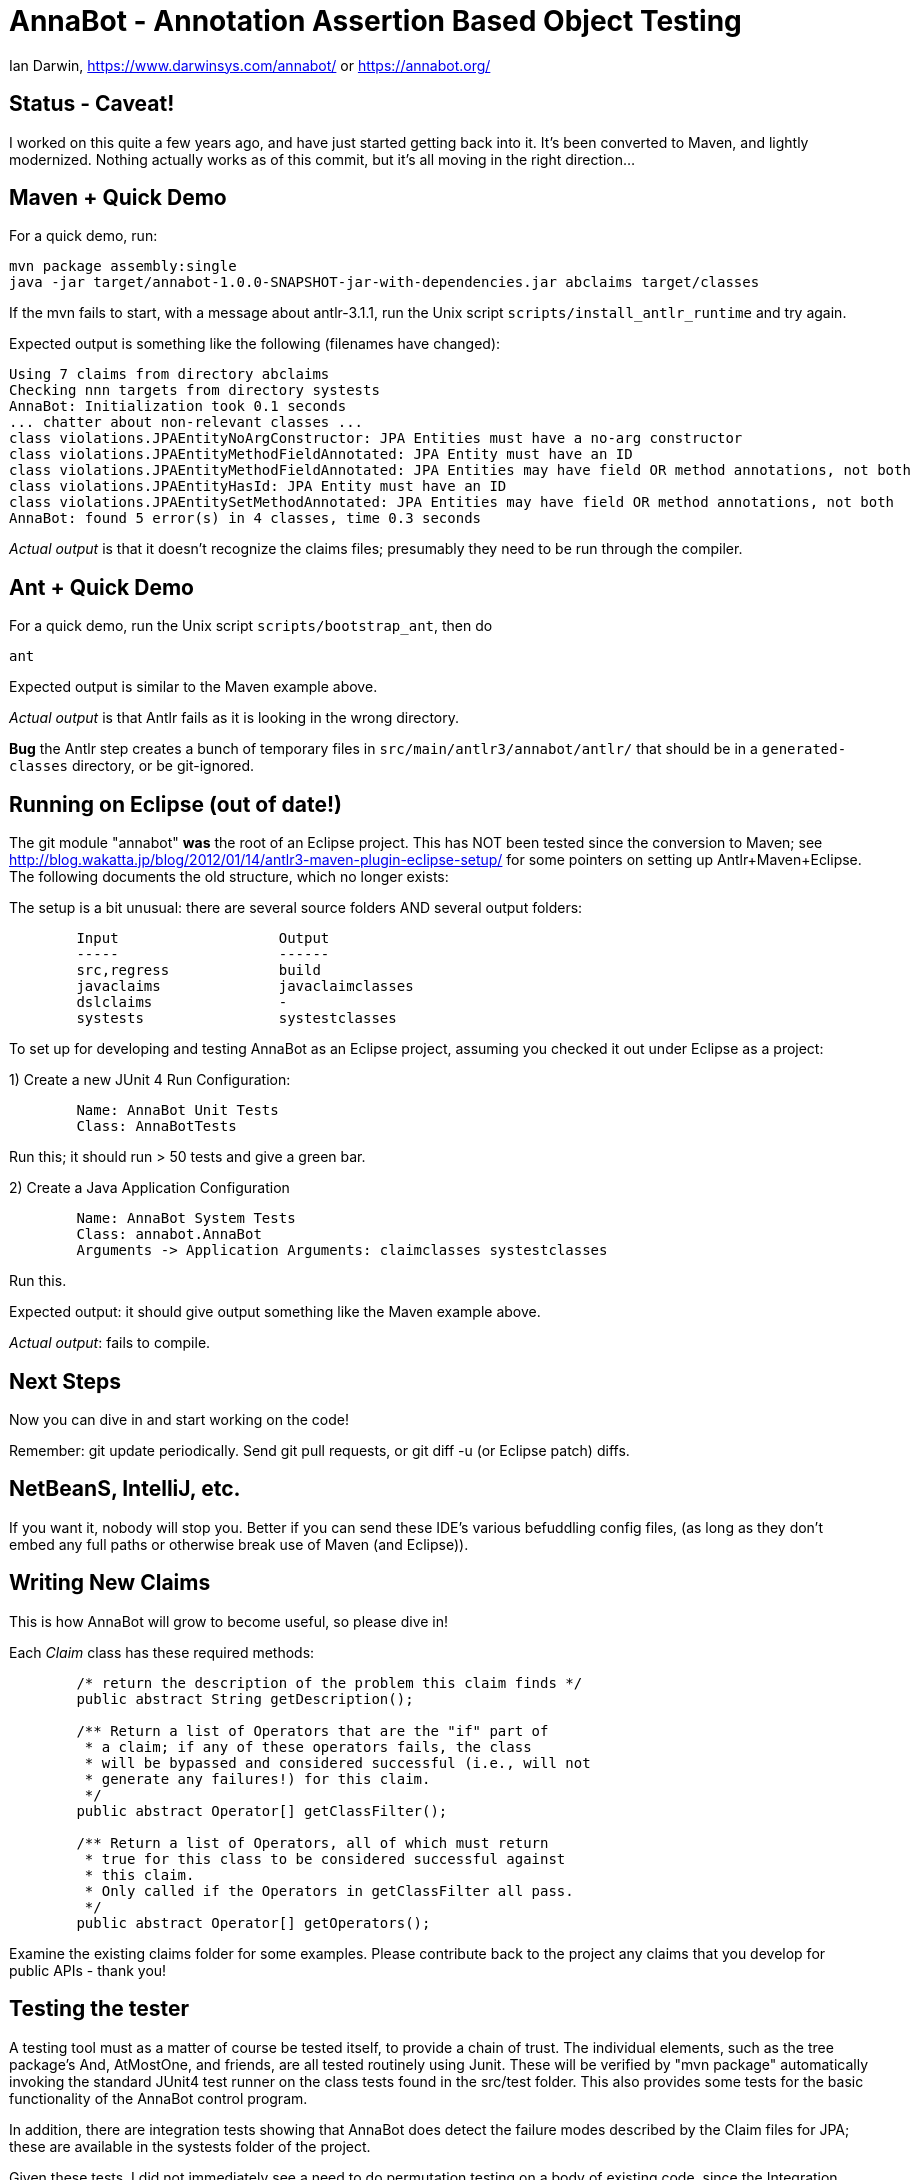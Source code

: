 = AnnaBot - Annotation Assertion Based Object Testing

Ian Darwin, https://www.darwinsys.com/annabot/ or https://annabot.org/

== Status - Caveat!

I worked on this quite a few years ago, and have just started getting back into it.
It's been converted to Maven, and lightly modernized.
Nothing actually works as of this commit, but it's all moving in the right direction...

== Maven + Quick Demo

For a quick demo, run:

----
mvn package assembly:single
java -jar target/annabot-1.0.0-SNAPSHOT-jar-with-dependencies.jar abclaims target/classes
----

If the mvn fails to start, with a message about antlr-3.1.1, run the Unix script `scripts/install_antlr_runtime` and try again.

Expected output is something like the following (filenames have changed):

----
Using 7 claims from directory abclaims
Checking nnn targets from directory systests
AnnaBot: Initialization took 0.1 seconds
... chatter about non-relevant classes ...
class violations.JPAEntityNoArgConstructor: JPA Entities must have a no-arg constructor
class violations.JPAEntityMethodFieldAnnotated: JPA Entity must have an ID
class violations.JPAEntityMethodFieldAnnotated: JPA Entities may have field OR method annotations, not both
class violations.JPAEntityHasId: JPA Entity must have an ID
class violations.JPAEntitySetMethodAnnotated: JPA Entities may have field OR method annotations, not both
AnnaBot: found 5 error(s) in 4 classes, time 0.3 seconds
----

_Actual output_ is that it doesn't recognize the claims files; presumably they need to be run through the compiler.

== Ant + Quick Demo

For a quick demo, run the Unix script `scripts/bootstrap_ant`, then do

----
ant
----

Expected output is similar to the Maven example above.

_Actual output_ is that Antlr fails as it is looking in the wrong directory.

*Bug* the Antlr step creates a bunch of temporary files in `src/main/antlr3/annabot/antlr/` that should be in a `generated-classes`
directory, or be git-ignored.

== Running on Eclipse (out of date!)

The git module "annabot" *was* the root of an Eclipse project.
This has NOT been tested since the conversion to Maven; see 
http://blog.wakatta.jp/blog/2012/01/14/antlr3-maven-plugin-eclipse-setup/
for some pointers on setting up Antlr+Maven+Eclipse.
The following documents the old structure, which no longer exists:

The setup is a bit unusual: there are several source folders
AND several output folders:
----
	Input			Output
	-----			------
	src,regress		build
	javaclaims		javaclaimclasses
	dslclaims		-
	systests		systestclasses
----
	
To set up for developing and testing AnnaBot as an Eclipse
project, assuming you checked it out under Eclipse as a project:

1) Create a new JUnit 4 Run Configuration:
----
	Name: AnnaBot Unit Tests
	Class: AnnaBotTests
----

Run this; it should run > 50 tests and give a green bar.

2) Create a Java Application Configuration
----
	Name: AnnaBot System Tests
	Class: annabot.AnnaBot
	Arguments -> Application Arguments: claimclasses systestclasses
----

Run this. 

Expected output: it should give output something like the Maven example above.

__Actual output__: fails to compile.

== Next Steps

Now you can dive in and start working on the code!

Remember: git update periodically. Send git pull requests, or git diff -u (or Eclipse patch) diffs.

== NetBeanS, IntelliJ, etc.

If you want it, nobody will stop you.
Better if you can send these IDE's various befuddling config files,
(as long as they don't embed any full paths or otherwise break use of Maven (and Eclipse)).

== Writing New Claims

This is how AnnaBot will grow to become useful, so please dive in!

Each _Claim_ class has these required methods:

----
	/* return the description of the problem this claim finds */
	public abstract String getDescription();
	
	/** Return a list of Operators that are the "if" part of
	 * a claim; if any of these operators fails, the class
	 * will be bypassed and considered successful (i.e., will not
	 * generate any failures!) for this claim.
	 */
	public abstract Operator[] getClassFilter();

	/** Return a list of Operators, all of which must return
	 * true for this class to be considered successful against
	 * this claim.
	 * Only called if the Operators in getClassFilter all pass.
	 */
	public abstract Operator[] getOperators();
----

Examine the existing claims folder for some examples.
Please contribute back to the project any claims that you 
develop for public APIs - thank you!

== Testing the tester

A testing tool must as a matter of course be tested itself, to provide a chain of trust.
The individual elements, such as the tree package's ++And++, ++AtMostOne++,
and friends, are all tested routinely using Junit.
These will be verified by "mvn package" automatically invoking the standard JUnit4
test runner on the class tests found in the src/test folder.
This also provides some tests for
the basic functionality of the AnnaBot control program.

In addition, there are integration tests showing that AnnaBot does
detect the failure modes described by the Claim files for JPA; these
are available in the systests folder of the project.

Given these tests, I did not immediately see a need to do permutation
testing on a body of existing code, since the Integration Tests
provided with the package will provide an assurance that the package
will find erroneous annotations it they exist. An anonymous reviewer
convinced me that mutation testing is regarded as a standard approach.
Manually introducing several errors into one of the sample codebases
(the Toronto Centre for Phenogenomics, see Section 4) and re-running
the program ensured that the errors were correctly detected.

Tests of the ClassSource files (used to discover classes in Jar
files and in directory hierarchies) are in the author's darwinsys-api
project, available in a jar file from Maven Central 
and in source code from the same github account as AnnaBot itself.
